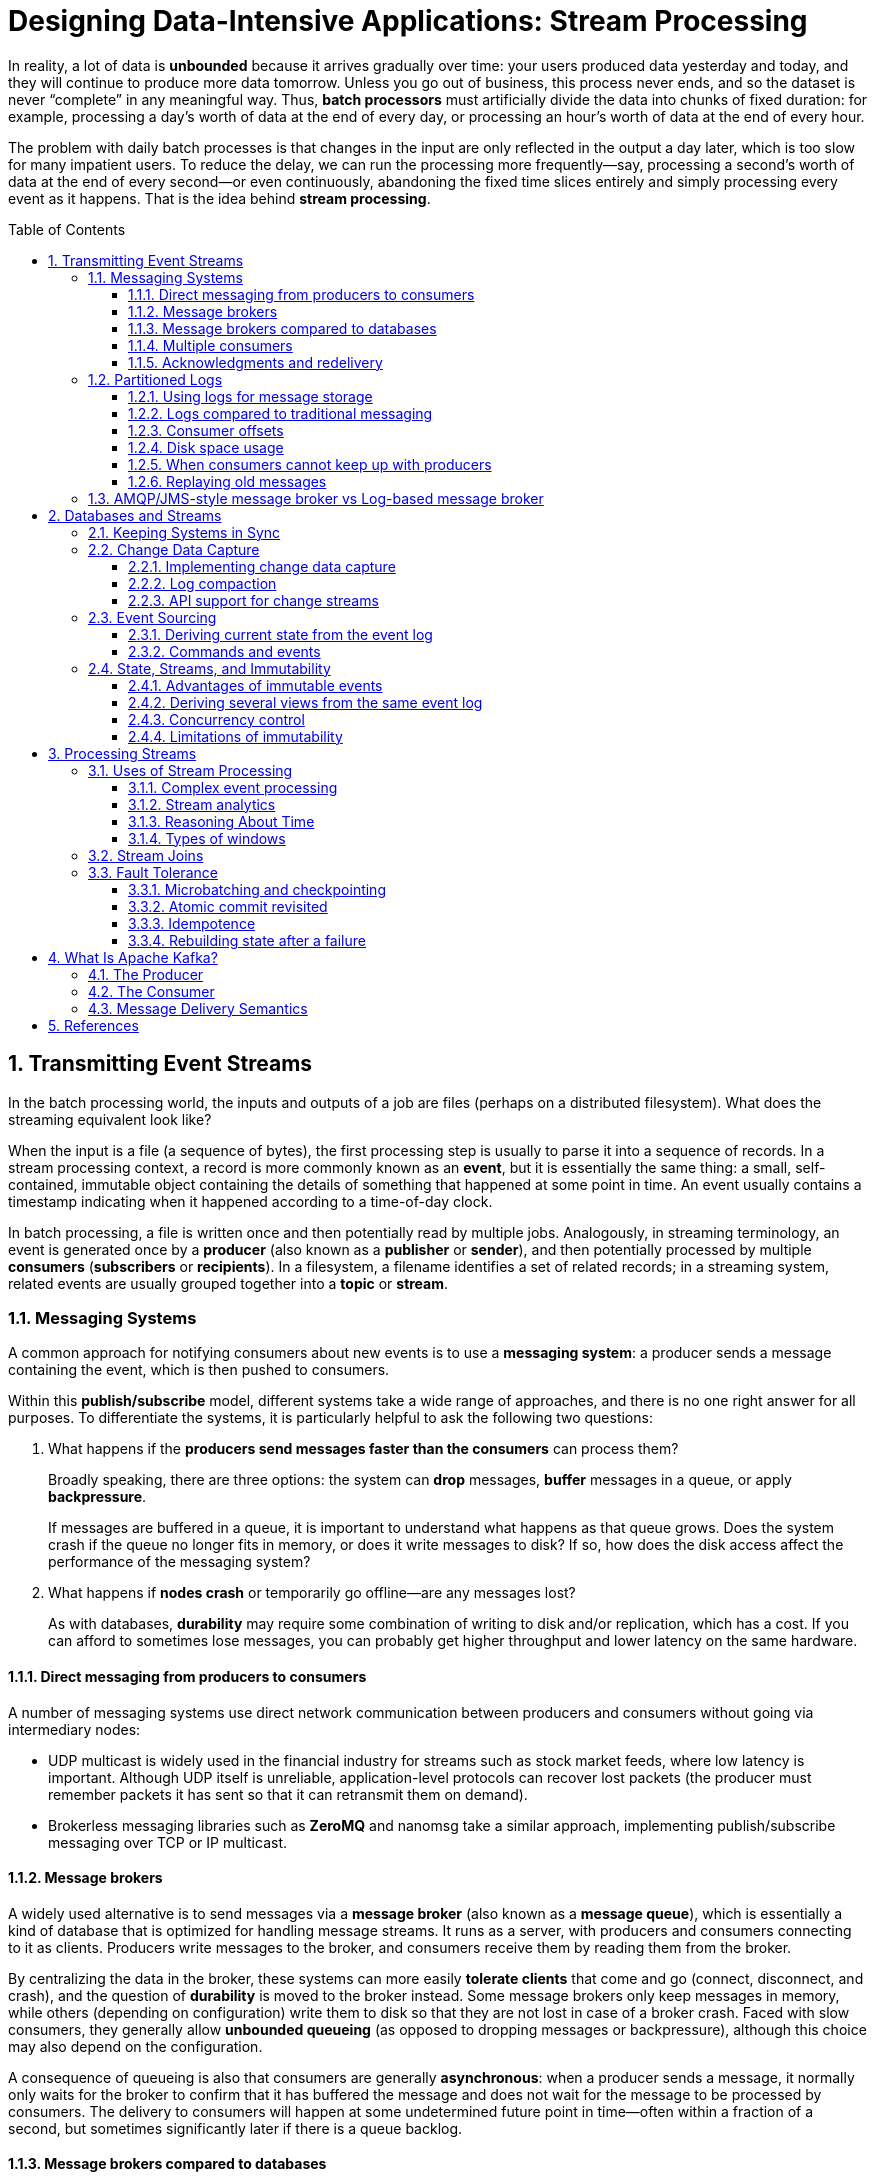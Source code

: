 = Designing Data-Intensive Applications: Stream Processing
:page-layout: post
:page-categories: ['data']
:page-tags: ['data', 'stream processing', 'kafka']
:page-date: 2022-08-10 08:29:55 +0800
:page-revdate: 2022-08-10 08:29:55 +0800
:toc: preamble
:toclevels: 3
:sectnums:
:sectlevel: 3

In reality, a lot of data is *unbounded* because it arrives gradually over time: your users produced data yesterday and today, and they will continue to produce more data tomorrow. Unless you go out of business, this process never ends, and so the dataset is never “complete” in any meaningful way. Thus, *batch processors* must artificially divide the data into chunks of fixed duration: for example, processing a day’s worth of data at the end of every day, or processing an hour’s worth of data at the end of every hour.

The problem with daily batch processes is that changes in the input are only reflected in the output a day later, which is too slow for many impatient users. To reduce the delay, we can run the processing more frequently—say, processing a second’s worth of data at the end of every second—or even continuously, abandoning the fixed time slices entirely and simply processing every event as it happens. That is the idea behind *stream processing*.

== Transmitting Event Streams

In the batch processing world, the inputs and outputs of a job are files (perhaps on a distributed filesystem). What does the streaming equivalent look like?

When the input is a file (a sequence of bytes), the first processing step is usually to parse it into a sequence of records. In a stream processing context, a record is more commonly known as an *event*, but it is essentially the same thing: a small, self-contained, immutable object containing the details of something that happened at some point in time. An event usually contains a timestamp indicating when it happened according to a time-of-day clock.

In batch processing, a file is written once and then potentially read by multiple jobs. Analogously, in streaming terminology, an event is generated once by a *producer* (also known as a *publisher* or *sender*), and then potentially processed by multiple *consumers* (*subscribers* or *recipients*). In a filesystem, a filename identifies a set of related records; in a streaming system, related events are usually grouped together into a *topic* or *stream*.

=== Messaging Systems

A common approach for notifying consumers about new events is to use a *messaging system*: a producer sends a message containing the event, which is then pushed to consumers.

Within this *publish/subscribe* model, different systems take a wide range of approaches, and there is no one right answer for all purposes. To differentiate the
systems, it is particularly helpful to ask the following two questions:

1. What happens if the *producers send messages faster than the consumers* can process them?
+
Broadly speaking, there are three options: the system can *drop* messages, *buffer* messages in a queue, or apply *backpressure*.
+
If messages are buffered in a queue, it is important to understand what happens as that queue grows. Does the system crash if the queue no longer fits in memory, or does it write messages to disk? If so, how does the disk access affect the performance of the messaging system?

2. What happens if *nodes crash* or temporarily go offline—are any messages lost?
+
As with databases, *durability* may require some combination of writing to disk and/or replication, which has a cost. If you can afford to sometimes lose messages, you can probably get higher throughput and lower latency on the same hardware.

==== Direct messaging from producers to consumers

A number of messaging systems use direct network communication between producers and consumers without going via intermediary nodes:

* UDP multicast is widely used in the financial industry for streams such as stock market feeds, where low latency is important. Although UDP itself is unreliable, application-level protocols can recover lost packets (the producer must remember packets it has sent so that it can retransmit them on demand).

* Brokerless messaging libraries such as *ZeroMQ* and nanomsg take a similar approach, implementing publish/subscribe messaging over TCP or IP multicast.

==== Message brokers

A widely used alternative is to send messages via a *message broker* (also known as a *message queue*), which is essentially a kind of database that is optimized for handling message streams. It runs as a server, with producers and consumers connecting to it as clients. Producers write messages to the broker, and consumers receive them by reading them from the broker.

By centralizing the data in the broker, these systems can more easily *tolerate clients* that come and go (connect, disconnect, and crash), and the question of *durability* is moved to the broker instead. Some message brokers only keep messages in memory, while others (depending on configuration) write them to disk so that they are not lost in case of a broker crash. Faced with slow consumers, they generally allow *unbounded queueing* (as opposed to dropping messages or backpressure), although this choice may also depend on the configuration.

A consequence of queueing is also that consumers are generally *asynchronous*: when a producer sends a message, it normally only waits for the broker to confirm that it has buffered the message and does not wait for the message to be processed by consumers. The delivery to consumers will happen at some undetermined future point in time—often within a fraction of a second, but sometimes significantly later if there is a queue backlog.

==== Message brokers compared to databases

Some message brokers can even participate in *two-phase commit* protocols using XA or JTA. This feature makes them quite similar in nature to databases, although there are still important practical differences between message brokers and databases:

* Databases usually keep data until it is explicitly deleted, whereas most message brokers automatically delete a message when it has been successfully delivered to
its consumers. Such message brokers are not suitable for *long-term data storage*.

* Since they quickly delete messages, most message brokers assume that their working set is fairly small—i.e., the queues are short. If the broker needs to buffer a lot of messages because the consumers are slow (perhaps spilling messages to disk if they no longer fit in memory), each individual message takes longer to process, and the overall throughput may degrade.

* Databases often support secondary indexes and various ways of searching for data, while message brokers often support some way of subscribing to a subset of topics matching some pattern. The mechanisms are different, but both are essentially ways for a client to select the portion of the data that it wants to know about.

* When querying a database, the result is typically based on a point-in-time snapshot of the data; if another client subsequently writes something to the database that changes the query result, the first client does not find out that its prior result is now outdated (unless it repeats the query, or polls for changes). By contrast, message brokers do not support arbitrary queries, but they do notify clients when data changes (i.e., when new messages become available).

This is the traditional view of message brokers, which is encapsulated in standards like *JMS* and *AMQP* and implemented in software like *RabbitMQ*, *ActiveMQ*, HornetQ, Qpid, TIBCO Enterprise Message Service, *IBM MQ*, Azure Service Bus, and Google Cloud Pub/Sub.

==== Multiple consumers

When multiple consumers read messages in the same topic, two main patterns of messaging are used, as illustrated in Figure 11-1:

image::/assets/ddia/stream-processing/Figure_11-1_message_load_balancing_fan_out.png[,75%,75%]

* *Load balancing*
+
Each message is delivered to one of the consumers, so the consumers can share the work of processing the messages in the topic. The broker may assign messages to consumers arbitrarily. This pattern is useful when the messages are expensive to process, and so you want to be able to add consumers to parallelize the processing.

* *Fan-out*
+
Each message is delivered to all of the consumers. Fan-out allows several independent consumers to each “tune in” to the same broadcast of messages, without affecting each other—the streaming equivalent of having several different batch jobs that read the same input file.

The two patterns can be combined: for example, *two separate #groups of consumers# may each subscribe to a topic*, such that each group collectively receives all messages, but *within each group only one of the nodes receives each message*.

==== Acknowledgments and redelivery

Consumers may crash at any time, so it could happen that a broker delivers a message to a consumer but the consumer never processes it, or only partially processes it before crashing. In order to ensure that the message is not lost, message brokers use *acknowledgments*: a client must explicitly tell the broker when it has finished processing a message so that the broker can remove it from the queue.

If the connection to a client is closed or times out without the broker receiving an acknowledgment, it assumes that the message was not processed, and therefore it delivers the message again to another consumer. Note that it could happen that the message actually was fully processed, but the acknowledgment was lost in the network. Handling this case requires an *atomic commit* protocol.

When combined with load balancing, this redelivery behavior has an interesting effect on *the ordering of messages*.

image::/assets/ddia/stream-processing/Figure_11-2_consumer_crashes_order_of_message.png[,75%,75%]

Even if the message broker otherwise tries to preserve the order of messages, the combination of load balancing with redelivery inevitably leads to messages being reordered. To avoid this issue, you can *use a separate queue per consumer* (i.e., not use the load balancing feature). Message reordering is not a problem if messages are completely independent of each other, but it can be important if there are *causal dependencies between messages*.

=== Partitioned Logs

Sending a packet over a network or making a request to a network service is normally a transient operation that leaves no permanent trace. Although it is possible to record it permanently (using packet capture and logging), we normally don’t think of it that way. Even message brokers that durably write messages to disk quickly delete them again after they have been delivered to consumers, because they are built around a *transient messaging* mindset.

Databases and filesystems take the opposite approach: everything that is written to a database or file is normally expected to be *permanently recorded*, at least until someone explicitly chooses to delete it again.

Why can we not have a hybrid, combining the durable storage approach of databases with the low-latency notification facilities of messaging? This is the idea behind *logbased message brokers*.

==== Using logs for message storage

A log is simply an append-only sequence of records on disk, e.g. log-structured storage engines and write-ahead logs.

The same structure can be used to implement a message broker: a producer sends a message by appending it to the end of the log, and a consumer receives messages by reading the log sequentially. If a consumer reaches the end of the log, it waits for a notification that a new message has been appended. The Unix tool *tail -f*, which watches a file for data being appended, essentially works like this.

In order to scale to higher throughput than a single disk can offer, the log can be *partitioned*. Different partitions can then be hosted on different machines, making each partition a separate log that can be read and written independently from other partitions. A topic can then be defined as a group of partitions that all carry messages of the same type.

Within each partition, the broker assigns a monotonically increasing sequence number, or *offset*, to every message. Such a sequence number makes sense because a partition is append-only, so *the messages within a partition are totally ordered*. There is *no ordering guarantee across different partitions*.

image::/assets/ddia/stream-processing/Figure_11-3_topic_partion_sequential.png[,75%,75%]

Apache *Kafka*, Amazon Kinesis Streams, and Twitter’s DistributedLog are log-based message brokers that work like this. Google Cloud Pub/Sub is architecturally similar but exposes a JMS-style API rather than a log abstraction. Even though these message brokers write all messages to disk, they are able to *achieve throughput of millions of messages per second by partitioning across multiple machines*, and *fault tolerance by replicating messages*.

==== Logs compared to traditional messaging

The log-based approach trivially supports *fan-out* messaging, because several consumers can independently read the log without affecting each other—reading a message does not delete it from the log. To achieve *load balancing* across a group of consumers, instead of assigning individual messages to consumer clients, the broker can assign entire partitions to nodes in the *consumer group*.

Each client then consumes all the messages in the partitions it has been assigned. Typically, when a consumer has been assigned a log partition, it *reads the messages in the partition sequentially*, in a straightforward *single-threaded* manner. This coarse grained load balancing approach has some downsides:

* The number of nodes sharing the work of consuming a topic can be at most the number of log partitions in that topic, because messages within the same partition
are delivered to the same node.

* If a single message is slow to process, it holds up the processing of subsequent messages in that partition (HOL, a form of *head-of-line blocking*).

Thus, in situations where messages may be expensive to process and you want to parallelize processing on a message-by-message basis, and where message ordering is not so important, the JMS/AMQP style of message broker is preferable. On the other hand, in situations with high message throughput, where each message is fast to process and where message ordering is important, the log-based approach works very well.

[NOTE]
====
It’s possible to create a load balancing scheme in which two consumers share the work of processing a partition by having both read the full set of messages, but one of them only considers messages with even-numbered offsets while the other deals with the odd-numbered offsets. Alternatively, you could spread message processing over a thread pool, but that approach complicates consumer offset management.

In general, *single-threaded processing of a partition is preferable, and parallelism can be increased by using more partitions.*
====

==== Consumer offsets

Consuming a partition sequentially makes it easy to tell which messages have been processed: all messages with an offset less than a consumer’s current offset have
already been processed, and all messages with a greater offset have not yet been seen.

Thus, the broker does not need to track acknowledgments for every single message—it only needs to periodically record the *consumer offsets*. The reduced bookkeeping overhead and the opportunities for batching and pipelining in this approach help increase the throughput of log-based systems.

This offset is in fact very similar to the *log sequence number* that is commonly found in single-leader database replication. In database replication, the log sequence number allows a follower to reconnect to a leader after it has become disconnected, and resume replication without skipping any writes. Exactly the same principle is used here: the message broker behaves like a leader database, and the consumer like a follower.

If a consumer node fails, another node in the consumer group is assigned the failed consumer’s partitions, and it starts consuming messages at the last recorded offset. If the consumer had processed subsequent messages but not yet recorded their offset, those messages will be processed a second time upon restart.

==== Disk space usage

If you only ever append to the log, you will eventually run out of disk space. To reclaim disk space, the log is actually divided into *segments*, and from time to time old segments are deleted or moved to archive storage.

This means that if a slow consumer cannot keep up with the rate of messages, and it falls so far behind that its consumer offset points to a deleted segment, it will miss some of the messages. Effectively, the log implements a bounded-size buffer that discards old messages when it gets full, also known as a *circular buffer* or *ring buffer*. However, since that buffer is on disk, it can be quite large.

Let’s do a back-of-the-envelope calculation. At the time of writing, a typical large hard drive has a capacity of 6 TB and a sequential write throughput of 150 MB/s. If you are writing messages at the fastest possible rate, it takes about 11 hours to fill the drive. Thus, the disk can buffer 11 hours’ worth of messages, after which it will start overwriting old messages. This ratio remains the same, even if you use many hard drives and machines. In practice, deployments rarely use the full write bandwidth of the disk, so the log can typically keep a buffer of several days’ or even weeks' worth of messages.

Regardless of how long you retain messages, the throughput of a log remains more or less constant, since every message is written to disk anyway. This behavior is in contrast to messaging systems that keep messages in memory by default and only write them to disk if the queue grows too large: such systems are fast when queues are short and become much slower when they start writing to disk, so the throughput depends on the amount of history retained.

==== When consumers cannot keep up with producers

If a consumer falls so far behind that the messages it requires are older than what is retained on disk, it will not be able to read those messages—so the broker effectively drops old messages that go back further than the size of the buffer can accommodate. You can *monitor* how far a consumer is behind the head of the log, and raise an *alert* if it falls behind significantly. As the buffer is large, there is enough time for a *human operator* to fix the *slow consumer* and allow it to catch up before it starts missing messages.

==== Replaying old messages

With AMQP- and JMS-style message brokers, processing and acknowledging messages is a destructive operation, since it causes the messages to be deleted on the broker. On the other hand, in a log-based message broker, consuming messages is more like reading from a file: it is a read-only operation that does not change the log.

This aspect makes log-based messaging more like the batch processes, where derived data is clearly separated from input data through a repeatable transformation process. It allows more experimentation and easier recovery from errors and bugs, making it a good tool for integrating dataflows within an organization.

=== AMQP/JMS-style message broker vs Log-based message broker

* AMQP/JMS-style message broker
+
The broker assigns individual messages to consumers, and consumers acknowledge individual messages when they have been successfully processed. Messages are deleted from the broker once they have been acknowledged. This approach is appropriate as an asynchronous form of RPC, for example in a task queue, where the exact order of message processing is not important and where there is no need to go back and read old messages again after they have been processed.
+
** https://stackoverflow.com/questions/15150133/jms-and-amqp-rabbitmq

* Log-based message broker
+
The broker assigns all messages in a partition to the same consumer node, and always delivers messages in the same order. Parallelism is achieved through partitioning, and consumers track their progress by checkpointing the offset of the last message they have processed. The broker retains messages on disk, so it is possible to jump back and reread old messages if necessary.
+
** https://www.simplilearn.com/kafka-vs-rabbitmq-article

== Databases and Streams

We have drawn some comparisons between message brokers and databases. Even though they have traditionally been considered separate categories of tools, we saw that *log-based message brokers* have been successful in taking ideas from databases and applying them to messaging. We can also go in reverse: take ideas from messaging and streams, and apply them to databases.

In fact, a *replication log* is a stream of database write events, produced by the leader as it processes transactions. The followers apply that stream of writes to their own copy of the database and thus end up with an accurate copy of the same data. The events in the replication log describe the data changes that occurred.

The *state machine replication* principle with *total order* broadcast, which states: if every event represents a write to the database, and every replica processes the same events in the same order, then the replicas will all end up in the same final state. It’s just another case of event streams.

=== Keeping Systems in Sync

There is no single system that can satisfy all data storage, querying, and processing needs, and most nontrivial applications need to combine several different technologies in order to satisfy their requirements: for example, using an *OLTP database to serve user requests*, a *cache to speed up common requests*, a *full-text index to handle search queries*, and a *data warehouse for analytics*. Each of these has its own copy of the data, stored in its own representation that is optimized for its own purposes.

As the same or related data appears in several different places, they need to be *kept in sync* with one another: if an item is updated in the database, it also needs to be updated in the cache, search indexes, and data warehouse. With data warehouses this synchronization is usually performed by ETL processes, often by taking a full copy of a database, transforming it, and bulk-loading it into the data warehouse—in other words, a batch process. Similarly, search indexes, recommendation systems, and other derived data systems might be created using batch processes.

If periodic full database dumps are too slow, an alternative that is sometimes used is *dual writes*, in which the application code explicitly writes to each of the systems when data changes: for example, first writing to the database, then updating the search index, then invalidating the cache entries (or even performing those writes concurrently).

However, dual writes have some serious problems, one of which is a *race condition*.

image::/assets/ddia/stream-processing/Figure_11-4_dual_write_race_condition.png[,75%,75%]

Another problem with dual writes is that one of the writes may fail while the other succeeds. This is a *fault-tolerance* problem rather than a concurrency problem, but it also has the effect of the two systems becoming inconsistent with each other. Ensuring that they either both succeed or both fail is a case of the *atomic commit* problem, which is expensive to solve.

=== Change Data Capture

The problem with most databases’ *replication logs* is that they have long been considered to be an internal implementation detail of the database, not a public API. Clients are supposed to query the database through its data model and query language, not parse the replication logs and try to extract data from them.

For decades, many databases simply did not have a documented way of getting the log of changes written to them. For this reason it was difficult to take all the changes made in a database and replicate them to a different storage technology such as a search index, cache, or data warehouse.

More recently, there has been growing interest in *change data capture* (CDC), which is the process of observing all data changes written to a database and extracting them in a form in which they can be replicated to other systems. CDC is especially interesting if changes are made available as a *stream*, immediately as they are written.

image::/assets/ddia/stream-processing/Figure_11-5_change-data-capture.png[,75%,75%]

==== Implementing change data capture

We can call the log consumers *derived data systems*: the data stored in the search index and the data warehouse is just another view onto the data in the system of record. Change data capture is a mechanism for ensuring that all changes made to the system of record are also reflected in the derived data systems so that the derived systems have an accurate copy of the data.

Essentially, change data capture makes one database the *leader* (the one from which the changes are captured), and turns the others into *followers*. A *log-based message broker* is well suited for transporting the change events from the source database, since it preserves the *ordering of messages*.

Database triggers can be used to implement change data capture by registering triggers that observe all changes to data tables and add corresponding entries to a changelog table. However, they tend to be fragile and have significant performance overheads. Parsing the *replication log* can be a more robust approach, although it also comes with challenges, such as handling schema changes.

LinkedIn’s Databus, Facebook’s Wormhole, and Yahoo!’s Sherpa use this idea at large scale. Bottled Water implements CDC for PostgreSQL using an API that decodes the *write-ahead log*, Maxwell and Debezium do something similar for MySQL by parsing the *binlog*, Mongoriver reads the MongoDB *oplog*, and GoldenGate provides similar facilities for Oracle.

==== Log compaction

The principle of *log compaction* in the context of *log-structured storage engines* is simple: the storage engine periodically looks for log records with the same key, throws away any duplicates, and keeps only the most recent update for each key. This compaction and merging process runs in the background.

In a log-structured storage engine, an update with a special null value (a *tombstone*) indicates that a key was deleted, and causes it to be removed during log compaction. But as long as a key is not overwritten or deleted, it stays in the log forever. The disk space required for such a compacted log depends only on the current contents of the database, not the number of writes that have ever occurred in the database. If the same key is frequently overwritten, previous values will eventually be garbage collected, and only the latest value will be retained.

The same idea works in the context of *log-based message brokers* and change data capture. If the CDC system is set up such that every change has a primary key, and every update for a key replaces the previous value for that key, then it’s sufficient to keep just the most recent write for a particular key.

This feature is supported by Apache *Kafka*. It allows the message broker to be used for durable storage, not just for transient messaging.

==== API support for change streams

Increasingly, databases are beginning to support change streams as a first-class interface, rather than the typical retrofitted and reverse-engineered CDC efforts. For example, RethinkDB allows queries to subscribe to notifications when the results of a query change, Firebase and CouchDB provide data synchronization based on a change feed that is also made available to applications, and Meteor uses the MongoDB oplog to subscribe to data changes and update the user interface.

*Kafka Connect* is an effort to integrate change data capture tools for a wide range of database systems with Kafka. Once the stream of change events is in Kafka, it can be used to update derived data systems such as search indexes, and also feed into stream processing systems.

=== Event Sourcing

Similarly to change data capture, *event sourcing* involves storing all changes to the application state as a log of change events. The biggest difference is that event sourcing applies the idea at a different level of abstraction:

* In change data capture, the application uses the database in a *mutable* way, updating and deleting records at will. The log of changes is extracted from the database at a *low level* (e.g., by parsing the replication log), which ensures that the order of writes extracted from the database matches the order in which they were actually written, avoiding the race condition. The application writing to the database does not need to be aware that CDC is occurring.

* In event sourcing, the application logic is explicitly built on the basis of *immutable* events that are written to an event log. In this case, the event store is *appendonly*, and updates or deletes are discouraged or prohibited. Events are designed to reflect things that happened at the *application level*, rather than low-level state changes.

Event sourcing is a powerful technique for data modeling: from an application point of view it is more meaningful to record the user’s actions as immutable events, rather than recording the effect of those actions on a mutable database. Event sourcing makes it easier to *evolve applications* over time, helps with debugging by making it easier to understand after the fact why something happened, and guards against application bugs.

==== Deriving current state from the event log

An event log by itself is not very useful, because users generally expect to see the current state of a system, not the history of modifications. For example, on a shopping website, users expect to be able to see the current contents of their cart, not an append-only list of all the changes they have ever made to their cart.

Thus, applications that use event sourcing need to take the log of events (representing the data *written* to the system) and transform it into application state that is suitable for showing to a user (the way in which data is *read* from the system). This transformation can use arbitrary logic, but it should be *deterministic* so that you can run it again and derive the same application state from the event log.

Applications that use event sourcing typically have some mechanism for storing *snapshots* of the current state that is derived from the log of events, so they don’t need to repeatedly reprocess the full log. However, this is only a performance optimization to speed up reads and recovery from crashes; the intention is that the system is able to store all raw events forever and reprocess the full event log whenever required.

==== Commands and events

The event sourcing philosophy is careful to distinguish between *events* and *commands*. When a request from a user first arrives, it is initially a command: at this
point it may still fail, for example because some integrity condition is violated. The application must first validate that it can execute the command. If the validation is successful and the command is accepted, it becomes an event, which is durable and immutable.

For example, if a user tries to register a particular username, or reserve a seat on an airplane or in a theater, then the application needs to check that the username or seat is not already taken. When that check has succeeded, the application can generate an event to indicate that a particular username was registered by a particular user ID, or that a particular seat has been reserved for a particular customer.

At the point when the event is generated, it becomes a *fact*. Even if the customer later decides to change or cancel the reservation, the fact remains true that they formerly held a reservation for a particular seat, and the change or cancellation is a separate event that is added later.

=== State, Streams, and Immutability

We normally think of databases as storing the current state of the application—this representation is optimized for reads, and it is usually the most convenient for serving queries. The nature of state is that it changes, so databases support updating and deleting data as well as inserting it. How does this fit with immutability?

No matter how the *state* changes, there was always a sequence of *events* that caused those changes. Even as things are done and undone, the *fact* remains true that those events occurred. The key idea is that *mutable state* and an append-only log of *immutable events* do not contradict each other: they are two sides of the same coin. The log of all changes, the *changelog*, represents the evolution of state over time.

image::/assets/ddia/stream-processing/Figure_11-6_relationship-current-state-event-stream.png[,75%,75%]

If you store the changelog durably, that simply has the effect of making the state *reproducible*. If you consider the log of events to be your system of record, and any mutable state as being derived from it, it becomes easier to reason about the flow of data through a system. As Pat Helland puts it:

> Transaction logs record all the changes made to the database. High-speed appends are the only way to change the log. From this perspective, the contents of the database hold a caching of the latest record values in the logs. #The truth is the log.# The database is a cache of a subset of the log. That cached subset happens to be the latest value of each record and index value from the log.

==== Advantages of immutable events

Immutability in databases is an old idea. For example, accountants have been using immutability for centuries in financial bookkeeping. When a transaction occurs, it is recorded in an append-only *ledger*, which is essentially a log of events describing money, goods, or services that have changed hands. The accounts, such as profit and loss or the balance sheet, are derived from the transactions in the ledger by adding them up.

If a mistake is made, accountants don’t erase or change the incorrect transaction in the ledger—instead, they add another transaction that *compensates* for the mistake, for example refunding an incorrect charge. The incorrect transaction still remains in the ledger forever, because it might be important for *auditing* reasons. If incorrect figures, derived from the incorrect ledger, have already been published, then the figures for the next accounting period include a correction. This process is entirely normal in accounting.

Although such *auditability* is particularly important in financial systems, it is also beneficial for many other systems that are not subject to such strict regulation. If you accidentally deploy buggy code that writes bad data to a database, recovery is much harder if the code is able to destructively overwrite data.  With an append-only log of immutable events, it is much easier to diagnose what happened and recover from the problem.

Immutable events also capture more information than just the current state. For example, on a shopping website, a customer may add an item to their cart and then remove it again. Although the second event cancels out the first event from the point of view of order fulfillment, it may be useful to know for *analytics* purposes that the customer was considering a particular item but then decided against it. Perhaps they will choose to buy it in the future, or perhaps they found a substitute. This information is recorded in an *event log*, but would be lost in a database that deletes items when they are removed from the cart.

==== Deriving several views from the same event log

Moreover, by separating mutable state from the immutable event log, you can derive several different read-oriented representations from the same log of events.

Storing data is normally quite straightforward if you don’t have to worry about how it is going to be queried and accessed; many of the complexities of schema design, indexing, and storage engines are the result of wanting to support certain query and access patterns. For this reason, you gain a lot of flexibility by separating the form in which data is written from the form it is read, and by allowing several different read views. This idea is sometimes known as *command query responsibility segregation* (CQRS).

==== Concurrency control

The biggest downside of event sourcing and change data capture is that the consumers of the event log are usually *asynchronous*, so there is a possibility that a user may make a write to the log, then read from a log-derived view and find that their write has not yet been reflected in the read view.

One solution would be to *perform the updates of the read view synchronously* with appending the event to the log. This requires a *transaction* to combine the writes into an *atomic* unit, so either you need to keep the event log and the read view in the same storage system, or you need a distributed transaction across the different systems.

==== Limitations of immutability

Many systems that don’t use an event-sourced model nevertheless rely on immutability: various databases internally use immutable data structures or multi-version data to support point-in-time snapshots. Version control systems such as Git, Mercurial, and Fossil also rely on immutable data to preserve version history of files.

To what extent is it feasible to keep an immutable history of all changes forever? The answer depends on the amount of churn in the dataset. Some workloads mostly add data and rarely update or delete; they are easy to make immutable. Other workloads have a high rate of updates and deletes on a comparatively small dataset; in these cases, the immutable history may grow prohibitively large, fragmentation may become an issue, and the performance of compaction and garbage collection becomes crucial for operational robustness.

Besides the performance reasons, there may also be circumstances in which you need data to be deleted for administrative reasons, in spite of all immutability. For example, privacy regulations may require deleting a user’s personal information after they close their account, data protection legislation may require erroneous information to be removed, or an accidental leak of sensitive information may need to be contained.

Truly deleting data is surprisingly hard, since copies can live in many places: for example, storage engines, filesystems, and SSDs often write to a new location rather than overwriting in place, and backups are often deliberately immutable to prevent accidental deletion or corruption. Deletion is more a matter of “making it harder to retrieve the data” than actually “making it impossible to retrieve the data.”

== Processing Streams

1. You can take the data in the events and write it to a database, cache, search index, or similar storage system, from where it can then be queried by other clients.

2. You can push the events to users in some way, for example by sending email alerts or push notifications, or by streaming the events to a real-time dashboard where they are visualized. In this case, a human is the ultimate consumer of the stream.

3. You can process one or more input streams to produce one or more output streams. Streams may go through a pipeline consisting of several such processing stages before they eventually end up at an output (option 1 or 2).

A piece of code that processes streams like this is known as an *operator* or a *job*. It is closely related to the Unix processes and MapReduce jobs, and the pattern of *dataflow* is similar: a stream processor consumes input streams in a read-only fashion and writes its output to a different location in an append-only fashion.

=== Uses of Stream Processing

Stream processing has long been used for monitoring purposes, where an organization wants to be alerted if certain things happen.

==== Complex event processing

*Complex event processing* (CEP) is an approach developed in the 1990s for analyzing event streams, especially geared toward the kind of application that requires searching for certain event patterns. Similarly to the way that a regular expression allows you to search for certain patterns of characters in a string, CEP allows you to specify rules to search for certain patterns of events in a stream.

CEP systems often use a high-level declarative query language like SQL, or a graphical user interface, to describe the patterns of events that should be detected. These queries are submitted to a processing engine that consumes the input streams and internally maintains a state machine that performs the required matching. When a match is found, the engine emits a *complex event* (hence the name) with the details of the event pattern that was detected.

In these systems, the relationship between queries and data is reversed compared to normal databases. Usually, a database stores data persistently and treats queries as transient: when a query comes in, the database searches for data matching the query, and then forgets about the query when it has finished. CEP engines reverse these roles: queries are stored long-term, and events from the input streams continuously flow past them in search of a query that matches an event pattern.

==== Stream analytics

The boundary between CEP and *stream analytics* is blurry, but as a general rule, analytics tends to be less interested in finding specific event sequences and is more oriented toward *aggregations* and *statistical* metrics over a large number of events—for example:

* Measuring the rate of some type of event (how often it occurs per *time interval*)
* Calculating the rolling average of a value over some *time period*
* Comparing current statistics to previous *time intervals* (e.g., to detect trends or to alert on metrics that are unusually high or low compared to the same time last week)

Such statistics are usually computed over fixed time intervals—for example, you might want to know the average number of queries per second to a service over the last 5 minutes, and their 99th percentile response time during that period. Averaging over a few minutes smoothes out irrelevant fluctuations from one second to the next, while still giving you a timely picture of any changes in traffic pattern. The time interval over which you aggregate is known as a *window*.

Stream analytics systems sometimes use *probabilistic algorithms*, such as Bloom filters for set membership, HyperLogLog for cardinality estimation, and various percentile estimation algorithms. Probabilistic algorithms produce approximate results, but have the advantage of requiring significantly less memory in the stream processor than exact algorithms. This use of approximation algorithms sometimes leads people to believe that stream processing systems are always lossy and inexact, but that is wrong: there is nothing inherently approximate about stream processing, and probabilistic algorithms are merely an optimization.

Many open source distributed stream processing frameworks are designed with analytics in mind: for example, Apache *Storm*, *Spark Streaming*, *Flink*, Concord, Samza, and *Kafka Streams*. Hosted services include Google Cloud Dataflow and Azure Stream Analytics.

==== Reasoning About Time

Stream processors often need to deal with time, especially when used for analytics purposes, which frequently use time windows such as “the average over the last five minutes.” It might seem that the meaning of “the last five minutes” should be unambiguous and clear, but unfortunately the notion is surprisingly tricky.

===== Event time versus processing time

There are many reasons why processing may be delayed: queueing, network faults, a performance issue leading to contention in the message broker or processor, a restart of the stream consumer, or reprocessing of past events while recovering from a fault or after fixing a bug in the code.

Moreover, message delays can also lead to unpredictable ordering of messages. For example, say a user first makes one web request (which is handled by web server A), and then a second request (which is handled by server B). A and B emit events describing the requests they handled, but B’s event reaches the message broker before A’s event does. Now stream processors will first see the B event and then the A event, even though they actually occurred in the opposite order.

image::/assets/ddia/stream-processing/Figure_11-7_window_event_process_time.png[,75%,75%]

==== Types of windows

Once you know how the timestamp of an event should be determined, the next step is to decide how windows over time periods should be defined. The window can then be used for aggregations, for example to count events, or to calculate the average of values within the window. Several types of windows are in common use:

* *Tumbling window*
+
A tumbling window has a fixed length, and every event belongs to exactly one window. For example, if you have a 1-minute tumbling window, all the events with timestamps between 10:03:00 and 10:03:59 are grouped into one window, events between 10:04:00 and 10:04:59 into the next window, and so on. You could implement a 1-minute tumbling window by taking each event timestamp and rounding it down to the nearest minute to determine the window that it belongs to.

* *Hopping window*
+
A hopping window also has a fixed length, but allows windows to overlap in order to provide some smoothing. For example, a 5-minute window with a hop size of 1 minute would contain the events between 10:03:00 and 10:07:59, then the next window would cover events between 10:04:00 and 10:08:59, and so on. You can implement this hopping window by first calculating 1-minute tumbling windows, and then aggregating over several adjacent windows.

* *Sliding window*
+
A sliding window contains all the events that occur within some interval of each other. For example, a 5-minute sliding window would cover events at 10:03:39 and 10:08:12, because they are less than 5 minutes apart (note that tumbling and hopping 5-minute windows would not have put these two events in the same window, as they use fixed boundaries). A sliding window can be implemented by keeping a buffer of events sorted by time and removing old events when they expire from the window.

* *Session window*
+
Unlike the other window types, a session window has no fixed duration. Instead, it is defined by grouping together all events for the same user that occur closely together in time, and the window ends when the user has been inactive for some time (for example, if there have been no events for 30 minutes). Sessionization is a common requirement for website analytics.

=== Stream Joins

* Stream-stream join (window join)
+
Both input streams consist of activity events, and the join operator searches for related events that occur within some window of time. For example, it may match two actions taken by the same user within 30 minutes of each other. The two join inputs may in fact be the same stream (a self-join) if you want to find related events within that one stream.

* Stream-table join (stream enrichment)
+
One input stream consists of activity events, while the other is a database changelog. The changelog keeps a local copy of the database up to date. For each activity event, the join operator queries the database and outputs an enriched activity event.

* Table-table join (materialized view maintenance)
+
Both input streams are database changelogs. In this case, every change on one side is joined with the latest state of the other side. The result is a stream of changes to the materialized view of the join between the two tables.

=== Fault Tolerance

==== Microbatching and checkpointing

One solution is to break the stream into small blocks, and treat each block like a miniature batch process. This approach is called *microbatching*, and it is used in Spark Streaming. The batch size is typically around one second, which is the result of a performance compromise: smaller batches incur greater scheduling and coordination overhead, while larger batches mean a longer delay before results of the stream processor become visible.

Microbatching also implicitly provides a tumbling window equal to the batch size (windowed by processing time, not event timestamps); any jobs that require larger windows need to explicitly carry over state from one microbatch to the next.

A variant approach, used in Apache Flink, is to periodically generate rolling *checkpoints* of state and write them to durable storage. If a stream operator crashes, it can restart from its most recent checkpoint and discard any output generated between the last checkpoint and the crash. The checkpoints are triggered by barriers in the message stream, similar to the boundaries between microbatches, but without forcing a particular window size.

Within the confines of the stream processing framework, the microbatching and checkpointing approaches provide the same *exactly-once* semantics as batch processing. However, as soon as output leaves the stream processor (for example, by writing to a database, sending messages to an external message broker, or sending emails), the framework is no longer able to discard the output of a failed batch. In this case, restarting a failed task causes the external *side effect* to happen twice, and microbatching or checkpointing alone is not sufficient to prevent this problem.

==== Atomic commit revisited

In order to give the appearance of exactly-once processing in the presence of faults, we need to ensure that all outputs and side effects of processing an event take effect if and only if the processing is successful. Those effects include any messages sent to downstream operators or external messaging systems (including email or push notifications), any database writes, any changes to operator state, and any acknowledgment of input messages (including moving the consumer offset forward in a log-based message broker).

Those things either all need to happen atomically, or none of them must happen, but they should not go out of sync with each other.

* Distributed transactions vs Log-based derived data systems
+
At an abstract level, they achieve a similar goal by different means.
+
Distributed transactions decide on an ordering of writes by using locks for mutual exclusion (2PL), while CDC and event sourcing use a log for ordering.
+
Distributed transactions use atomic commit to ensure that changes take effect exactly once, while log-based systems are often based on deterministic retry and idempotence.
+
The biggest difference is that transaction systems usually provide linearizability, which implies useful guarantees such as reading your own writes.
+
On the other hand, derived data systems are often updated asynchronously, and so they do not by default offer the same timing guarantees.

==== Idempotence

Our goal is to discard the partial output of any failed tasks so that they can be safely retried without taking effect twice. Distributed transactions are one way of achieving that goal, but another way is to rely on *idempotence*.

==== Rebuilding state after a failure

Any stream process that requires state—for example, any windowed aggregations (such as counters, averages, and histograms) and any tables and indexes used for joins—must ensure that this state can be recovered after a failure.

== What Is Apache Kafka?

Apache Kafka is an event streaming platform used to collect, process, store, and integrate data at scale. It has numerous use cases including distributed streaming, stream processing, data integration, and pub/sub messaging.

image::https://images.contentful.com/gt6dp23g0g38/53UO4964r0e7kRVm0mcUUZ/f6f6d7b1b90e8e88a5be0d1845bdf950/what_is_kafka_and_how_does_it_work.png[,75%,75%]

An *event* records the fact that "something happened" in the world or in your business. It is also called record or message. For example, a payment, a website click, or a temperature reading, along with a description of what happened. Conceptually, an event has a key, value, timestamp, and optional metadata headers.

[source,text]
----
key: "Alice"
value: "Made a payment of $200 to Bob"
timestamp: "Jun. 25, 2020 at 2:06 p.m."
----


*Event is usually fairly small, say less than a megabyte* or so, and is normally represented in some structured format, say in JSON or an object serialized with Apache Avro™ or Protocol Buffers.

Kafka is based on the abstraction of a distributed *commit log*. By splitting a log into *partitions*, Kafka is able to scale-out systems.

*Producers* are those client applications that *publish* (write) events to Kafka, and *consumers* are those that *subscribe* to (read and process) these events.

A *topic* is a log of events. Logs are easy to understand, because they are simple data structures with well-known semantics.

* First, they are *append only*: When you write a new message into a log, it always goes on the end.
* Second, they can only be read by seeking an arbitrary *offset* in the log, then by scanning sequential log entries.
* Third, events in the log are *immutable*—once something has happened, it is exceedingly difficult to make it un-happen. 

Kafka is composed of a network of machines called *brokers*. Each broker hosts some set of partitions and handles incoming requests to write new events to those partitions or read events from them.

Topics are *partitioned*, meaning a topic is spread over a number of "buckets" located on different Kafka brokers.

image:https://kafka.apache.org/images/streams-and-tables-p1_p4.png[,55%,55%]

Having broken a topic up into partitions, we need a way of deciding which messages to write to which partitions.

* If a message has no key, subsequent messages will be distributed round-robin among all the topic’s partitions.
+
In this case, all partitions get an even share of the data, but we don’t preserve any kind of ordering of the input messages.

* If the message does have a key, then the destination partition will be computed from a hash of the key.
+
This allows Kafka to guarantee that messages having the same key always land in the same partition, and therefore are always in order.

To make your data fault-tolerant and highly-available, the partitions of every *topic can be replicated*. A common production setting is a replication factor of 3, i.e., there will always be three copies of your data.

=== The Producer

* The *producer sends data directly to the broker* that is the leader for the partition without any intervening routing tier.
+
To help the producer do this all Kafka nodes can answer a request for metadata about which servers are alive and where the leaders for the partitions of a topic are at any given time to allow the producer to appropriately direct its requests.

* The *client controls which partition it publishes messages to*. This can be done at random, implementing a kind of *random load balancing*, or it can be done by some *semantic partitioning* function.
+
We expose the interface for semantic partitioning by allowing the user to specify a key to partition by and using this to hash to a partition.

* Batching is one of the big drivers of efficiency, and to enable batching the Kafka producer will attempt to accumulate data in memory and to send out larger batches in a single request asynchronously.

=== The Consumer

Messaging traditionally has two models: http://en.wikipedia.org/wiki/Message_queue[queuing] and http://en.wikipedia.org/wiki/Publish%E2%80%93subscribe_pattern[publish-subscribe].

* In a queue, a pool of consumers may read from a server and each message goes to one of them;

* In publish-subscribe the message is broadcast to all consumers.

Kafka offers a single consumer abstraction that generalizes both of these—the *consumer group*.

.A two server Kafka cluster hosting four partitions (P0-P3) with two consumer groups. Consumer group A has two consumer instances and group B has four.
image::https://kafka.apache.org/images/consumer-groups.png[,45%,45%]

Consumers label themselves with a consumer *group name*, and each message published to a topic is delivered to one consumer instance within each subscribing consumer group. Consumer instances can be in separate processes or on separate machines.

If all the consumer instances have the same consumer group, then this works just like a traditional queue balancing load over the consumers.

If all the consumer instances have different consumer groups, then this works like publish-subscribe and all messages are broadcast to all consumers.

Kafka has stronger ordering guarantees than a traditional messaging system, too.

A traditional queue retains messages in-order on the server, and if multiple consumers consume from the queue then the server hands out messages in the order they are stored.

* However, although the server hands out messages in order, the messages are delivered asynchronously to consumers, so they may arrive out of order on different consumers.

* This effectively means the ordering of the messages is lost in the presence of parallel consumption.

* Messaging systems often work around this by having a notion of "exclusive consumer" that allows only one process to consume from a queue, but of course this means that there is no parallelism in processing. 

Kafka does it better. By having a notion of parallelism—the partition—within the topics, Kafka is able to provide both ordering guarantees and load balancing over a pool of consumer processes.

* This is achieved by assigning the partitions in the topic to the consumers in the consumer group so that *each partition is consumed by exactly one consumer in the group*.

* By doing this we ensure that the consumer is the only reader of that partition and consumes the data in order.

* Since there are many partitions this still balances the load over many consumer instances.

* Note however that there cannot be more consumer instances than partitions.

*Kafka only provides a total order over messages within a partition.*

* This combined with the ability to partition data by key is sufficient for the vast majority of applications.

* However, if you require *a total order over messages this can be achieved with a topic that has only one partition, though this will mean only one consumer process.*

Push vs. pull

* The Kafka consumer works by issuing "fetch" requests to the brokers leading the partitions it wants to consume.
+
The *consumer specifies its offset in the log* with each request and receives back a chunk of log beginning from that position.
+
The consumer thus has significant control over this position and can *rewind* it to re-consume data if need be. 

=== Message Delivery Semantics

In a distributed publish-subscribe messaging system, the computers that make up the system can always fail independently of one another. In the case of Kafka, an individual broker can crash, or a network failure can happen while the producer is sending a message to a topic. Depending on the action the producer takes to handle such a failure, you can get different semantics:

* *At-least-once* semantics:
+
If the producer receives an acknowledgement (*ack*) from the Kafka broker and _acks=all_, it means that the message has been written exactly once to the Kafka topic.
+
However, if a producer ack times out or receives an error, it might *retry* sending the message assuming that the message was not written to the Kafka topic.
+
If the broker had failed right before it sent the ack but after the message was successfully written to the Kafka topic, this retry leads to the message being written twice and hence delivered more than once to the end consumer. And everybody loves a cheerful giver, but this approach can lead to duplicated work and incorrect results.

* *At-most-once* semantics:
+
If the producer does *not retry* when an ack times out or returns an error, then the message might end up not being written to the Kafka topic, and hence not delivered to the consumer.
+
In most cases it will be, but in order to avoid the possibility of duplication, we accept that sometimes messages will not get through.

* *Exactly-once* semantics:
+
Even if a producer retries sending a message, it leads to the message being delivered exactly once to the end consumer.
+
Exactly-once semantics is the most desirable guarantee, but also a poorly understood one. Because it requires a *cooperation* between the messaging system itself and the application producing and consuming the messages.
+
For instance, if after consuming a message successfully you rewind your Kafka consumer to a previous offset, you will receive all the messages from that offset to the latest one, all over again. This shows why the messaging system and the client application must cooperate to make exactly-once semantics happen.

== References

* Martin Kleppmann: Designing Data-Intensive Applications, O’Reilly, 2017.
* What Is Apache Kafka?, https://developer.confluent.io/what-is-apache-kafka/
* Apache Kafka, https://kafka.apache.org/documentation/
* Apache Kafka, https://kafka.apache.org/08/documentation.html
* Exactly-Once Semantics Are Possible: Here’s How Kafka Does It, https://www.confluent.io/blog/exactly-once-semantics-are-possible-heres-how-apache-kafka-does-it/

